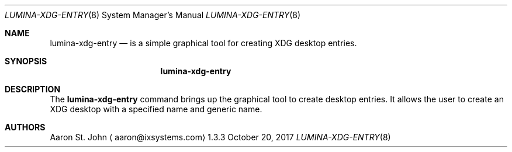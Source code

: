 .Dd October 20, 2017
.Dt LUMINA-XDG-ENTRY 8
.Os 1.3.3

.Sh NAME
.Nm lumina-xdg-entry
.Nd is a simple graphical tool for creating XDG desktop entries.

.Sh SYNOPSIS
.Nm

.Sh DESCRIPTION
The
.Nm
command brings up the graphical tool to create desktop entries.
It allows the user to create an XDG desktop with a specified name and generic name.

.Sh AUTHORS
.An Aaron St. John
.Aq aaron@ixsystems.com
